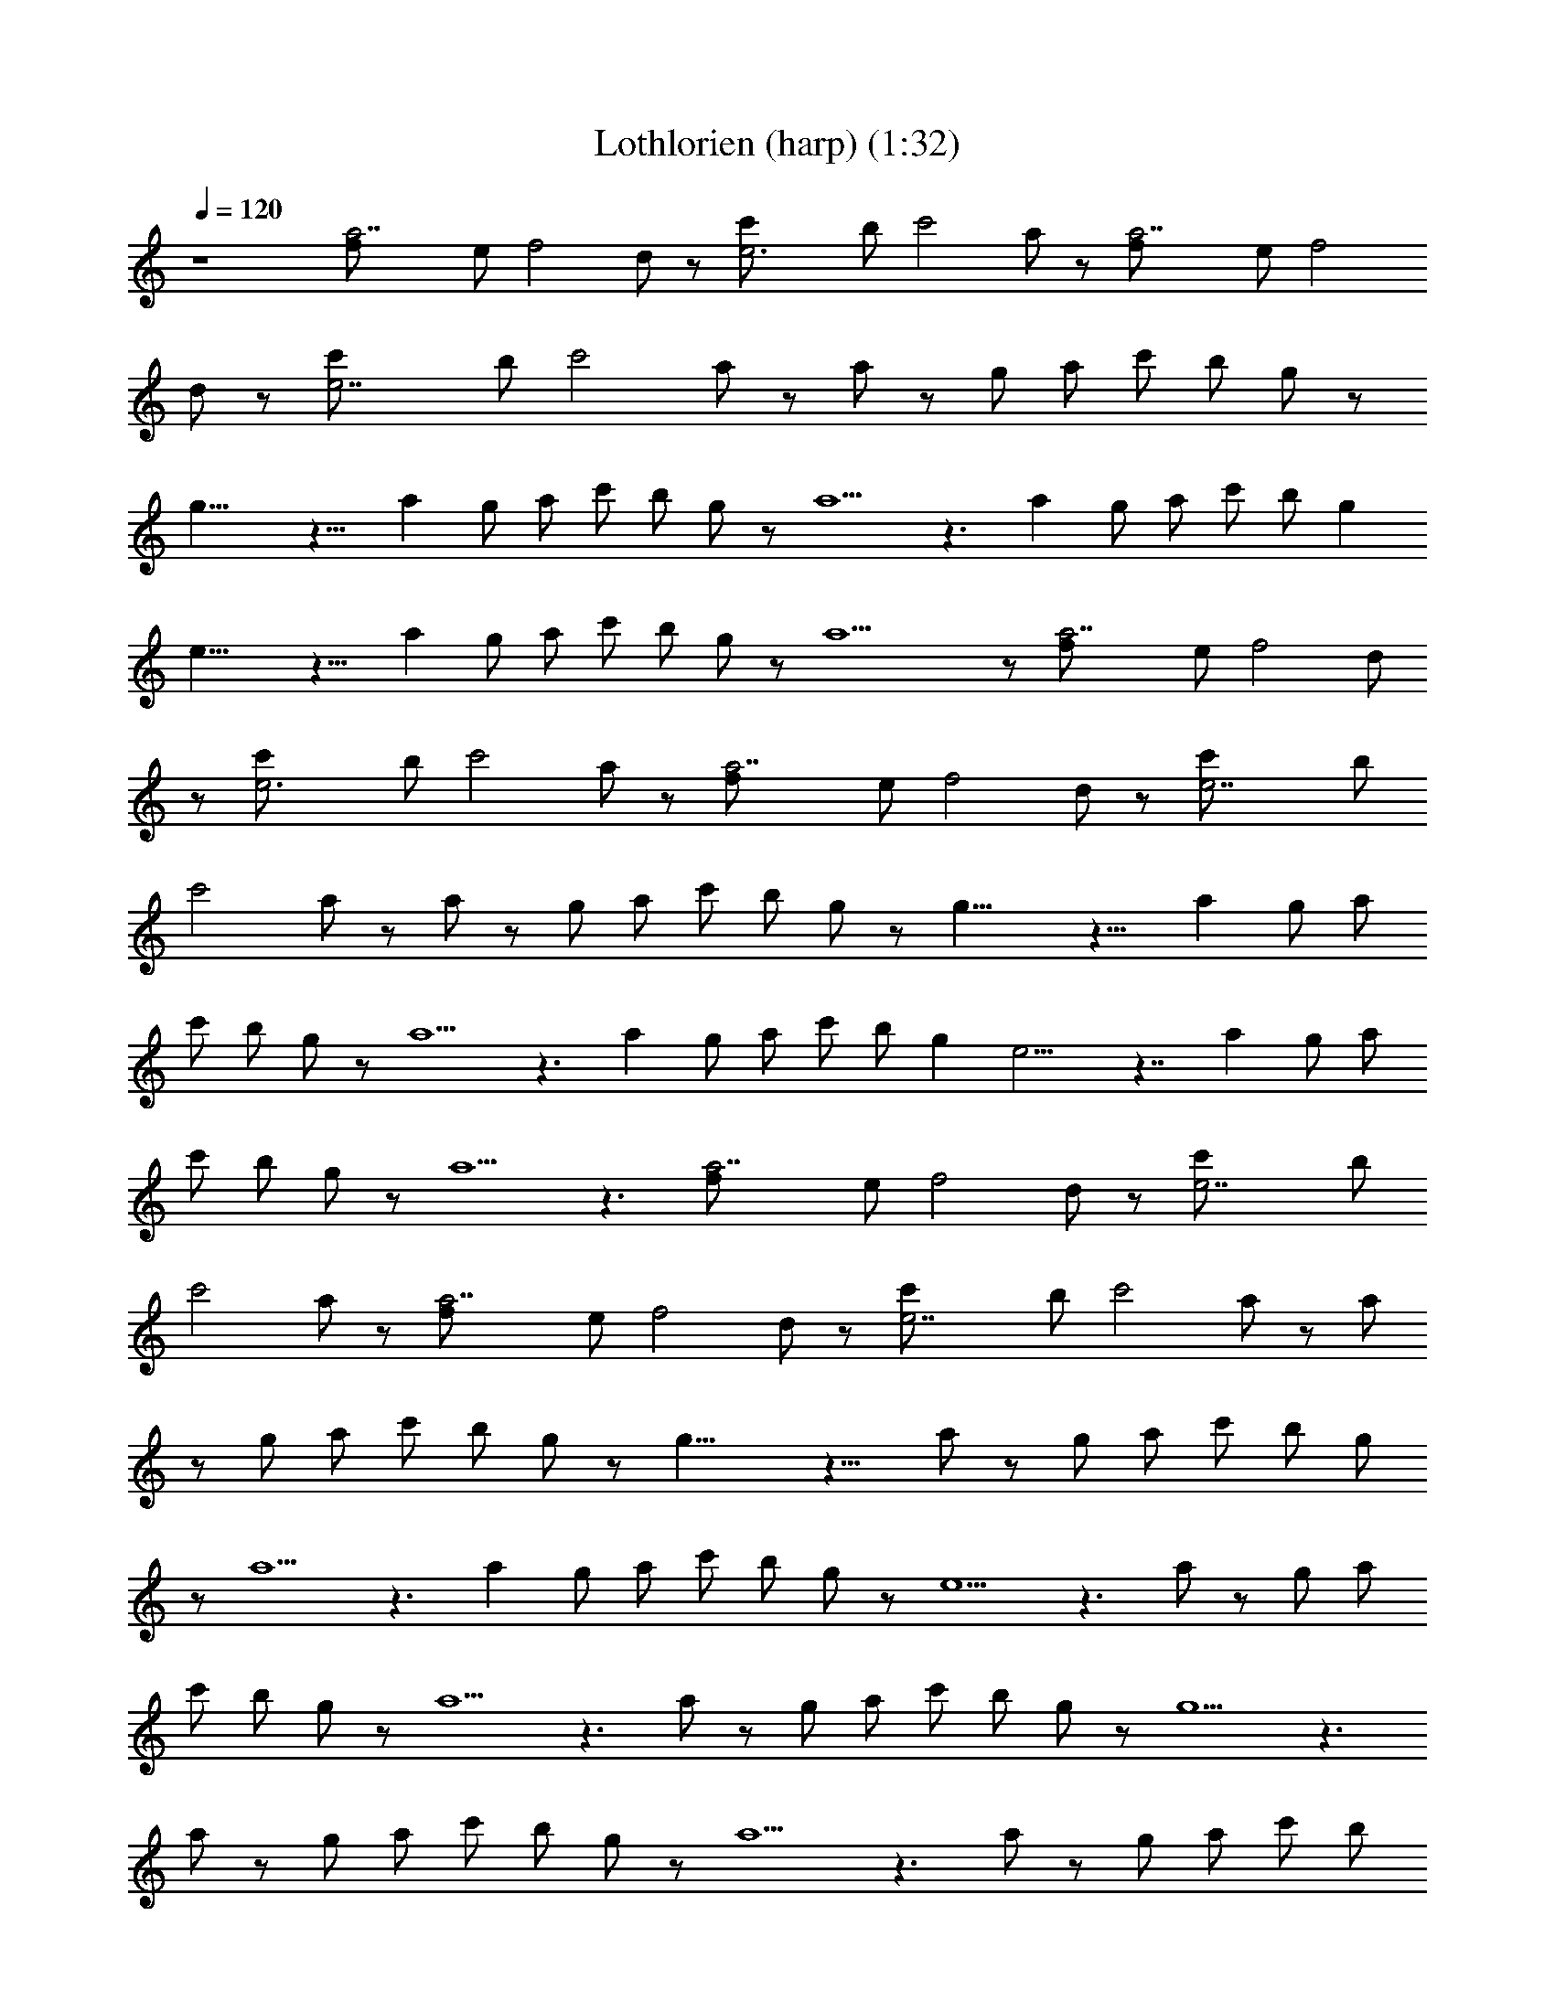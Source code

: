 X: 1
T: Lothlorien (harp) (1:32)
Z: Transcribed by makalaure using LotRO MIDI Player
L: 1/4
Q: 120
K: C
z4 [a7/2f/2] e/2 f2 d/2 z/2 [e3c'/2] b/2 c'2 a/2 z/2 [a7/2f/2] e/2 f2
d/2 z/2 [e7/2c'/2] b/2 c'2 a/2 z/2 a/2 z/2 g/2 a/2 c'/2 b/2 g/2 z/2
g17/8 z15/8 a g/2 a/2 c'/2 b/2 g/2 z/2 a5/2 z3/2 a g/2 a/2 c'/2 b/2 g
e17/8 z15/8 a g/2 a/2 c'/2 b/2 g/2 z/2 a15/2 z/2 [a7/2f/2] e/2 f2 d/2
z/2 [e3c'/2] b/2 c'2 a/2 z/2 [a7/2f/2] e/2 f2 d/2 z/2 [e7/2c'/2] b/2
c'2 a/2 z/2 a/2 z/2 g/2 a/2 c'/2 b/2 g/2 z/2 g17/8 z15/8 a g/2 a/2
c'/2 b/2 g/2 z/2 a5/2 z3/2 a g/2 a/2 c'/2 b/2 g e9/4 z7/4 a g/2 a/2
c'/2 b/2 g/2 z/2 a5/2 z3/2 [a7/2f/2] e/2 f2 d/2 z/2 [e7/2c'/2] b/2
c'2 a/2 z/2 [a7/2f/2] e/2 f2 d/2 z/2 [e7/2c'/2] b/2 c'2 a/2 z/2 a/2
z/2 g/2 a/2 c'/2 b/2 g/2 z/2 g17/8 z15/8 a/2 z/2 g/2 a/2 c'/2 b/2 g/2
z/2 a5/2 z3/2 a g/2 a/2 c'/2 b/2 g/2 z/2 e5/2 z3/2 a/2 z/2 g/2 a/2
c'/2 b/2 g/2 z/2 a5/2 z3/2 a/2 z/2 g/2 a/2 c'/2 b/2 g/2 z/2 g5/2 z3/2
a/2 z/2 g/2 a/2 c'/2 b/2 g/2 z/2 a5/2 z3/2 a/2 z/2 g/2 a/2 c'/2 b/2
g/2 z/2 e5/2 z3/2 a/2 z/2 g/2 a/2 c'/2 b/2 g/2 z a3 


X: 2
T: Lothlorien (lute) (1:32)
Z: Transcribed by makalaure using LotRO MIDI Player
L: 1/4
Q: 120
K: C
z4 [D,13/4z/2] [A,13/4z/2] F3 [A,z/2] [E,25/8z/2] A,3 [D,13/4z/2]
[A,25/8z/2] D3 [A,z/2] [E,13/4z/2] A,3 [F,3/2z/2] A,/2 C/2 A,/2
[G,3/2z/2] B,/2 D/2 B,/2 [C,3/2z/2] G,/2 C3/2 G,/2 C/2 G/2 [F,3/2z/2]
A,/2 C/2 A,/2 [G,3/2z/2] B,/2 D/2 B,/2 [D,3/2z/2] A,/2 D3/2 A,/2 D/2
A/2 [F,3/2z/2] A,/2 C/2 A,/2 [G,3/2z/2] B,/2 D/2 B,/2 [C,3/2z/2] G,/2
C3/2 G,/2 C/2 G/2 [F,3/2z/2] A,/2 C/2 A,/2 [G,3/2z/2] B,/2 D/2 B,/2
[A,z/2] [E,25/8z/2] A,5/2 z/2 [A,z/2] [E,13/4z/2] A,5/2 z/2
[D,13/4z/2] [A,13/4z/2] F3 [A,z/2] [E,25/8z/2] A,3 [D,13/4z/2]
[A,25/8z/2] D3 [A,z/2] [E,13/4z/2] A,3 [F,3/2z/2] A,/2 C/2 A,/2
[G,3/2z/2] B,/2 D/2 B,/2 [C,3/2z/2] G,/2 C3/2 G,/2 C/2 G/2 [F,3/2z/2]
A,/2 C/2 A,/2 [G,3/2z/2] B,/2 D/2 B,/2 [D,3/2z/2] A,/2 D3/2 A,/2 D/2
A/2 [F,3/2z/2] A,/2 C/2 A,/2 [G,3/2z/2] B,/2 D/2 B,/2 [C,3/2z/2] G,/2
C3/2 G,/2 C/2 G/2 [F,3/2z/2] A,/2 C/2 A,/2 [G,3/2z/2] B,/2 D/2 B,/2
[A,z/2] E,/2 A,/2 E,/2 [A,z/2] E,/2 A,/2 E,/2 [D,13/4z/2] [A,13/4z/2]
F3 [A,z/2] [E,25/8z/2] A,3 [D,13/4z/2] [A,25/8z/2] D3 [A,z/2]
[E,13/4z/2] A,3 [F,3/2z/2] A,/2 C/2 A,/2 [G,3/2z/2] B,/2 D/2 B,/2
[C,3/2z/2] G,/2 C3/2 G,/2 C/2 G/2 [F,3/2z/2] A,/2 [Cz/2] A,/2
[G,3/2z/2] B,/2 D/2 B,/2 [D,3/2z/2] A,/2 D3/2 A,/2 D/2 A/2 [F,3/2z/2]
A,/2 C/2 A,/2 [G,3/2z/2] B,/2 D/2 B,/2 [C,3/2z/2] G,/2 C3/2 G,/2 C/2
G/2 [F,3/2z/2] A,/2 C/2 A,/2 [G,3/2z/2] B,/2 D/2 B,/2 [D,3/2z/2] A,/2
D3/2 A,/2 D/2 A/2 [F,3/2z/2] A,/2 C/2 A,/2 [G,3/2z/2] B,/2 D/2 B,/2
[C,3/2z/2] G,/2 C3/2 G,/2 C/2 G/2 [F,3/2z/2] A,/2 C/2 A,/2 [G,3/2z/2]
B,/2 D/2 B,/2 [D,3/2z/2] A,/2 D3/2 A,/2 D/2 A/2 [F,3/2z/2] A,/2 C/2
A,/2 [G,3/2z/2] B,/2 D/2 B,/2 [C,3/2z/2] G,/2 C3/2 G,/2 C/2 G/2
[F,3/2z/2] A,/2 C/2 A,/2 [G,3/2z/2] B,/2 D/2 B,/2 [A,/4z/8] [E,3z/8]
A,15/4 


X: 3
T: Lothlorien (theorbo) (1:33)
Z: Transcribed by makalaure using LotRO MIDI Player
L: 1/4
Q: 120
K: C
z4 D,4 A,4 D,4 A,4 F,2 G,2 C,4 F,2 G,2 D,4 F,2 G,2 C,4 F,2 G,2 A,4 z4
D,4 A,4 D,4 A,4 F,2 G,2 C,4 F,2 G,2 D,4 F,2 G,2 C,4 F,2 G,2 A,4 D,4
A,4 D,4 A,4 F,2 G,2 C,4 F,2 G,2 D,4 F,2 G,2 C,4 F,2 G,2 D,4 F,2 G,2
C,4 F,2 G,2 D,4 F,2 G,2 C,4 F,2 G,2 A,23/4 

